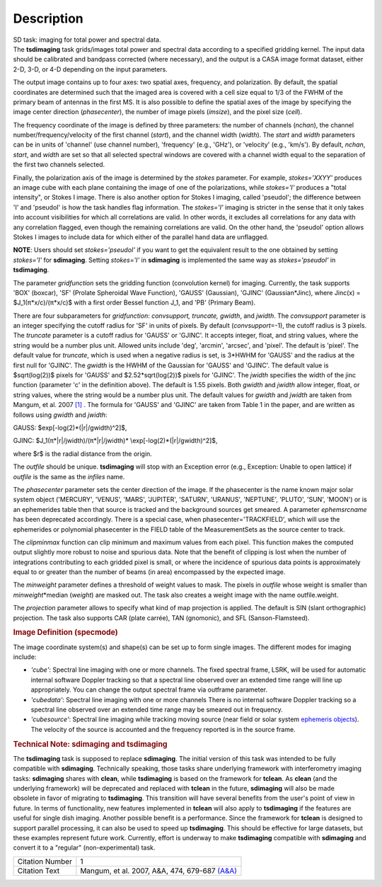.. container::
   :name: viewlet-above-content-title

Description
===========

.. container::
   :name: viewlet-below-content-title

.. container:: documentDescription description

   SD task: imaging for total power and spectral data.

.. container:: section
   :name: viewlet-above-content-body

.. container:: section
   :name: content-core

   .. container::
      :name: parent-fieldname-text

      The **tsdimaging** task grids/images total power and spectral data
      according to a specified gridding kernel. The input data should be
      calibrated and bandpass corrected (where necessary), and the
      output is a CASA image format dataset, either 2-D, 3-D, or 4-D
      depending on the input parameters.

      The output image contains up to four axes: two spatial axes,
      frequency, and polarization. By default, the spatial coordinates
      are determined such that the imaged area is covered with a cell
      size equal to 1/3 of the FWHM of the primary beam of antennas in
      the first MS. It is also possible to define the spatial axes of
      the image by specifying the image center direction
      (*phasecenter*), the number of image pixels (*imsize*), and the
      pixel size (*cell*).

      The frequency coordinate of the image is defined by three
      parameters: the number of channels (*nchan*), the channel
      number/frequency/velocity of the first channel (*start*), and the
      channel width (*width*). The *start* and *width* parameters can be
      in units of 'channel' (use channel number), 'frequency' (e.g.,
      'GHz'), or 'velocity' (e.g., 'km/s'). By default, *nchan*,
      *start*, and *width* are set so that all selected spectral windows
      are covered with a channel width equal to the separation of the
      first two channels selected.

      Finally, the polarization axis of the image is determined by the
      *stokes* parameter. For example, *stokes='XXYY'* produces an image
      cube with each plane containing the image of one of the
      polarizations, while *stokes='I'* produces a "total intensity", or
      Stokes I image. There is also another option for Stokes I imaging,
      called 'pseudoI'; the difference between 'I' and 'pseudoI' is how
      the task handles flag information. The *stokes='I'* imaging is
      stricter in the sense that it only takes into account visibilities
      for which all correlations are valid. In other words, it excludes
      all correlations for any data with any correlation flagged, even
      though the remaining correlations are valid. On the other hand,
      the 'pseudoI' option allows Stokes I images to include data for
      which either of the parallel hand data are unflagged.

      .. container:: info-box

         **NOTE**: Users should set *stokes='pseudoI'* if you want to
         get the equivalent result to the one obtained by setting
         *stokes='I'* for **sdimaging**. Setting *stokes='I'* in
         **sdimaging** is implemented the same way as *stokes='pseudoI'*
         in **tsdimaging**.

      The parameter *gridfunction* sets the gridding function
      (convolution kernel) for imaging. Currently, the task supports
      'BOX' (boxcar), 'SF' (Prolate Spheroidal Wave Function), 'GAUSS'
      (Gaussian), 'GJINC' (Gaussian*Jinc), where Jinc(x) =
      $J_1(π*x/c)/(π*x/c)$ with a first order Bessel function J_1, and
      'PB' (Primary Beam).

      There are four subparameters for *gridfunction*: *convsupport,
      truncate, gwidth*, and *jwidth*. The *convsupport* parameter is an
      integer specifying the cutoff radius for 'SF' in units of pixels.
      By default (*convsupport*\ =-1), the cutoff radius is 3 pixels.
      The *truncate* parameter is a cutoff radius for 'GAUSS' or
      'GJINC'. It accepts integer, float, and string values, where the
      string would be a number plus unit. Allowed units include 'deg',
      'arcmin', 'arcsec', and 'pixel'. The default is 'pixel'. The
      default value for *truncate*, which is used when a negative radius
      is set, is 3*HWHM for 'GAUSS' and the radius at the first null for
      'GJINC'. The *gwidth* is the HWHM of the Gaussian for 'GAUSS' and
      'GJINC'. The default value is $sqrt(log(2))$ pixels for 'GAUSS'
      and $2.52*sqrt(log(2))$ pixels for 'GJINC'. The *jwidth* specifies
      the width of the jinc function (parameter 'c' in the definition
      above). The default is 1.55 pixels. Both *gwidth* and *jwidth*
      allow integer, float, or string values, where the string would be
      a number plus unit. The default values for *gwidth* and *jwidth*
      are taken from Mangum, et al. 2007 `[1] <#cit>`__ . The formula
      for 'GAUSS' and 'GJINC' are taken from Table 1 in the paper, and
      are written as follows using *gwidth* and *jwidth*:

      GAUSS: $\exp[-\log(2)*(|r|/gwidth)^2]$,

      GJINC: $J_1(π*|r|/jwidth)/(π*|r|/jwidth)\*
      \\exp[-\log(2)*(|r|/gwidth)^2]$,

      where $r$ is the radial distance from the origin. 

      The *outfile* should be unique. **tsdimaging** will stop with an
      Exception error (e.g., Exception: Unable to open lattice) if
      *outfile* is the same as the *infiles* name.

      The *phasecenter* parameter sets the center direction of the
      image. If the phasecenter is the name known major solar system
      object ('MERCURY', 'VENUS', 'MARS', 'JUPITER', 'SATURN', 'URANUS',
      'NEPTUNE', 'PLUTO', 'SUN', 'MOON') or is an ephemerides table then
      that source is tracked and the background sources get smeared. A
      parameter *ephemsrcname* has been deprecated accordingly. There is
      a special case, when phasecenter='TRACKFIELD', which will use the
      ephemerides or polynomial phasecenter in the FIELD table of the
      MeasurementSets as the source center to track.

      The *clipminmax* function can clip minimum and maximum values from
      each pixel. This function makes the computed output slightly more
      robust to noise and spurious data. Note that the benefit of
      clipping is lost when the number of integrations contributing to
      each gridded pixel is small, or where the incidence of spurious
      data points is approximately equal to or greater than the number
      of beams (in area) encompassed by the expected image.

      The *minweight* parameter defines a threshold of weight values to
      mask. The pixels in *outfile* whose weight is smaller than
      *minweight*\ \*median (*weight*) are masked out. The task also
      creates a weight image with the name outfile.weight.

      The *projection* parameter allows to specify what kind of map
      projection is applied. The default is SIN (slant orthographic)
      projection. The task also supports CAR (plate carrée), TAN
      (gnomonic), and SFL (Sanson-Flamsteed). 

      .. rubric:: Image Definition (specmode)
         :name: image-definition-specmode

      The image coordinate system(s) and shape(s) can be set up to form
      single images. The different modes for imaging include:

      -  *'cube'*: Spectral line imaging with one or more channels. The
         fixed spectral frame, LSRK, will be used for automatic internal
         software Doppler tracking so that a spectral line observed over
         an extended time range will line up appropriately. You can
         change the output spectral frame via outframe parameter.
      -  *'cubedata'*: Spectral line imaging with one or more channels
         There is no internal software Doppler tracking so a spectral
         line observed over an extended time range may be smeared out in
         frequency.
      -  *'cubesource'*: Spectral line imaging while tracking moving
         source (near field or solar system `ephemeris
         objects <https://casa.nrao.edu/casadocs-devel/stable/calibration-and-visibility-data/ephemeris-data>`__).
         The velocity of the source is accounted and the frequency
         reported is in the source frame.

      .. rubric:: Technical Note: sdimaging and tsdimaging
         :name: technical-note-sdimaging-and-tsdimaging

      The **tsdimaging** task is supposed to replace **sdimaging**. The
      initial version of this task was intended to be fully compatible
      with **sdimaging**. Technically speaking, those tasks share
      underlying framework with interferometry imaging
      tasks: **sdimaging** shares with **clean**, while **tsdimaging**
      is based on the framework for **tclean**. As **clean** (and the
      underlying framework) will be deprecated and replaced with
      **tclean** in the future, **sdimaging** will also be made
      obsolete in favor of migrating to **tsdimaging**. This transition
      will have several benefits from the user's point of view in
      future. In terms of functionality, new features implemented in
      **tclean** will also apply to **tsdimaging** if the features are
      useful for single dish imaging. Another possible benefit is a
      performance. Since the framework for **tclean** is designed to
      support parallel processing, it can also be used to speed up
      **tsdimaging**. This should be effective for large datasets, but
      these examples represent future work. Currently, effort is
      underway to make **tsdimaging** compatible with **sdimaging** and
      convert it to a "regular" (non-experimental) task.

      +-----------------+---------------------------------------------------+
      | Citation Number | 1                                                 |
      +-----------------+---------------------------------------------------+
      | Citation Text   | Mangum, et al. 2007, A&A, 474, 679-687            |
      |                 | `(A&A) <http://www.aa                             |
      |                 | nda.org/articles/aa/pdf/2007/41/aa7811-07.pdf>`__ |
      +-----------------+---------------------------------------------------+

.. container:: section
   :name: viewlet-below-content-body
